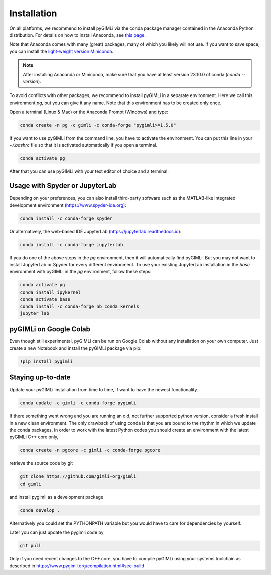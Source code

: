 Installation
============

.. raw:: html

   <p style="height:22px">
     <a href="https://anaconda.org/gimli/pygimli" >
       <img src="https://anaconda.org/gimli/pygimli/badges/license.svg"/>
     </a>
     <a href="https://anaconda.org/gimli/pygimli" >
       <img src="https://anaconda.org/gimli/pygimli/badges/downloads.svg"/>
    <a href="https://anaconda.org/gimli/pygimli" >
       <img src="https://anaconda.org/gimli/pygimli/badges/version.svg?style=flat-square"/>
     </a>
    <a href="https://anaconda.org/gimli/pygimli" >
       <img src="https://anaconda.org/gimli/pygimli/badges/latest_release_date.svg?style=flat-square"/>
    </a>
    <a href="https://anaconda.org/gimli/pygimli" >
       <img src="https://anaconda.org/gimli/pygimli/badges/platforms.svg?style=flat-square"/>
    </a>
   </p><br>


On all platforms, we recommend to install pyGIMLi via the conda package manager
contained in the Anaconda Python distribution. For details on how to install
Anaconda, see `this page <https://docs.anaconda.com/anaconda/install/>`_.

Note that Anaconda comes with many (great) packages, many of which you likely
will not use. If you want to save space, you can install the `light-weight
version Miniconda
<https://docs.anaconda.com/free/miniconda/miniconda-install/>`_.

.. note::

    After installing Anaconda or Miniconda, make sure that you have at least
    version 23.10.0 of conda (`conda --version`).

.. TODO: Temporarily disabled. PDF needs to update version automatically.
.. A **step-by-step guide for Windows users** can be found `here
.. <https://www.pygimli.org/_downloads/pygimli_win_install_guide.pdf>`_.

To avoid conflicts with other packages, we recommend to install pyGIMLi in a
separate environment. Here we call this environment `pg`, but you can give
it any name. Note that this environment has to be created only once.

Open a terminal (Linux & Mac) or the Anaconda Prompt (Windows) and type:

.. code-block:: bash

    conda create -n pg -c gimli -c conda-forge "pygimli>=1.5.0"

If you want to use pyGIMLi from the command line, you have to activate the
environment. You can put this line in your `~/.bashrc` file so that it is
activated automatically if you open a terminal.

.. code-block:: bash

    conda activate pg

After that you can use pyGIMLi with your text editor of choice and a terminal.

Usage with Spyder or JupyterLab
-------------------------------

Depending on your preferences, you can also install third-party software such as
the MATLAB-like integrated development environment (https://www.spyder-ide.org):

.. code-block:: bash

    conda install -c conda-forge spyder

Or alternatively, the web-based IDE JupyterLab (https://jupyterlab.readthedocs.io):

.. code-block:: bash

    conda install -c conda-forge jupyterlab

If you do one of the above steps in the `pg` environment, then it will
automatically find pyGIMLi. But you may not want to install JupyterLab or
Spyder for every different environment. To use your existing JupyterLab
installation in the `base` environment with pyGIMLi in the `pg` environment,
follow these steps:

.. code-block:: bash

    conda activate pg
    conda install ipykernel
    conda activate base
    conda install -c conda-forge nb_conda_kernels
    jupyter lab

pyGIMLi on Google Colab
-----------------------
Even though still experimental, pyGIMLi can be run on Google Colab without any
installation on your own computer. Just create a new Notebook and install the
pyGIMLi package via pip:

.. code:: python

    !pip install pygimli

Staying up-to-date
------------------

Update your pyGIMLi installation from time to time, if want to have the newest
functionality. 

.. code-block:: bash

    conda update -c gimli -c conda-forge pygimli

If there something went wrong and you are running an old, not further
supported python version, consider a fresh install in a new clean environment.
The only drawback of using conda is that you are bound to the rhythm in which we
update the conda packages. In order to work with the latest Python codes you
should create an environment with the latest pyGIMLi C++ core only,

.. code-block:: bash

    conda create -n pgcore -c gimli -c conda-forge pgcore
    
retrieve the source code by git

.. code-block:: bash

    git clone https://github.com/gimli-org/gimli
    cd gimli

and install pygimli as a development package

.. code-block:: bash

    conda develop .

Alternatively you could set the PYTHONPATH variable but you would have to care
for dependencies by yourself.

Later you can just update the pygimli code by

.. code-block:: bash

    git pull
    
Only if you need recent changes to the C++ core, you have to compile
pyGIMLi using your systems toolchain as described in 
https://www.pygimli.org/compilation.html#sec-build
